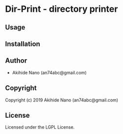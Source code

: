 * Dir-Print  - directory printer

** Usage

** Installation

** Author

+ Akihide Nano (an74abc@gmail.com)

** Copyright

Copyright (c) 2019 Akihide Nano (an74abc@gmail.com)

** License

Licensed under the LGPL License.
